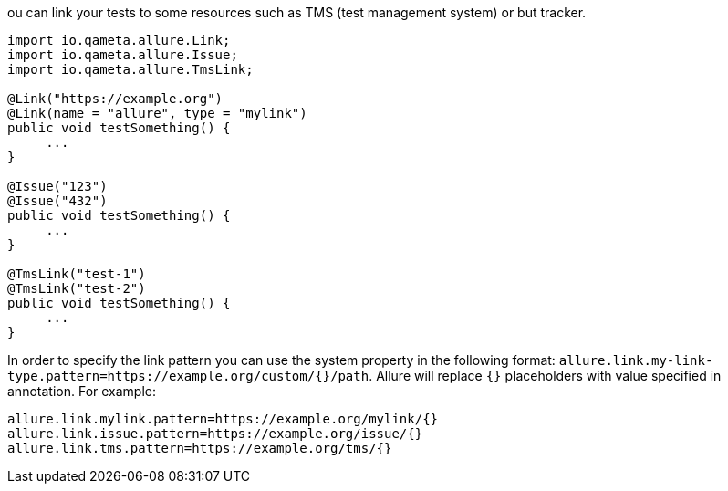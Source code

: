 ou can link your tests to some resources such as TMS (test management system) or but tracker.

[source, java, linenums]
----
import io.qameta.allure.Link;
import io.qameta.allure.Issue;
import io.qameta.allure.TmsLink;

@Link("https://example.org")
@Link(name = "allure", type = "mylink")
public void testSomething() {
     ...
}

@Issue("123")
@Issue("432")
public void testSomething() {
     ...
}

@TmsLink("test-1")
@TmsLink("test-2")
public void testSomething() {
     ...
}
----

In order to specify the link pattern you can use the system property in the following format:
`allure.link.my-link-type.pattern=https://example.org/custom/{}/path`. Allure will replace `{}` placeholders with
value specified in annotation. For example:

[source, linenums]
----

allure.link.mylink.pattern=https://example.org/mylink/{}
allure.link.issue.pattern=https://example.org/issue/{}
allure.link.tms.pattern=https://example.org/tms/{}
----